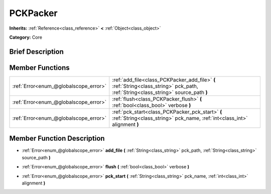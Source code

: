 .. Generated automatically by doc/tools/makerst.py in Godot's source tree.
.. DO NOT EDIT THIS FILE, but the PCKPacker.xml source instead.
.. The source is found in doc/classes or modules/<name>/doc_classes.

.. _class_PCKPacker:

PCKPacker
=========

**Inherits:** :ref:`Reference<class_reference>` **<** :ref:`Object<class_object>`

**Category:** Core

Brief Description
-----------------



Member Functions
----------------

+----------------------------------------+-------------------------------------------------------------------------------------------------------------------------------------+
| :ref:`Error<enum_@globalscope_error>`  | :ref:`add_file<class_PCKPacker_add_file>` **(** :ref:`String<class_string>` pck_path, :ref:`String<class_string>` source_path **)** |
+----------------------------------------+-------------------------------------------------------------------------------------------------------------------------------------+
| :ref:`Error<enum_@globalscope_error>`  | :ref:`flush<class_PCKPacker_flush>` **(** :ref:`bool<class_bool>` verbose **)**                                                     |
+----------------------------------------+-------------------------------------------------------------------------------------------------------------------------------------+
| :ref:`Error<enum_@globalscope_error>`  | :ref:`pck_start<class_PCKPacker_pck_start>` **(** :ref:`String<class_string>` pck_name, :ref:`int<class_int>` alignment **)**       |
+----------------------------------------+-------------------------------------------------------------------------------------------------------------------------------------+

Member Function Description
---------------------------

.. _class_PCKPacker_add_file:

- :ref:`Error<enum_@globalscope_error>` **add_file** **(** :ref:`String<class_string>` pck_path, :ref:`String<class_string>` source_path **)**

.. _class_PCKPacker_flush:

- :ref:`Error<enum_@globalscope_error>` **flush** **(** :ref:`bool<class_bool>` verbose **)**

.. _class_PCKPacker_pck_start:

- :ref:`Error<enum_@globalscope_error>` **pck_start** **(** :ref:`String<class_string>` pck_name, :ref:`int<class_int>` alignment **)**


